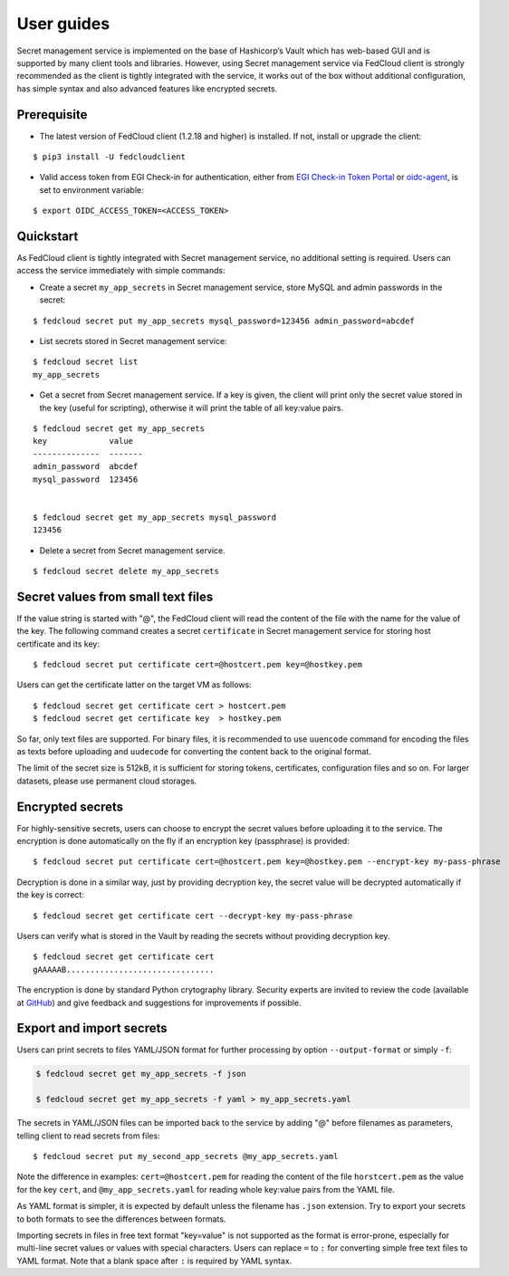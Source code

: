 User guides
===========

Secret management service is implemented on the base of Hashicorp’s Vault which has web-based GUI and is supported by
many client tools and libraries. However, using Secret management service via FedCloud client is strongly recommended
as the client is tightly integrated with the service, it works out of the box without additional configuration,
has simple syntax and also advanced features like encrypted secrets.

Prerequisite
************

.. highlight:: shell

* The latest version of FedCloud client (1.2.18 and higher) is installed. If not, install or upgrade the client:

::

    $ pip3 install -U fedcloudclient

* Valid access token from EGI Check-in for authentication, either from
  `EGI Check-in Token Portal <https://aai.egi.eu/token>`_
  or `oidc-agent <https://indigo-dc.gitbook.io/oidc-agent/>`_, is set to environment variable:

::

    $ export OIDC_ACCESS_TOKEN=<ACCESS_TOKEN>

Quickstart
**********

As FedCloud client is tightly integrated with Secret management service, no additional setting is required. Users can
access the service immediately with simple commands:

* Create a secret ``my_app_secrets`` in Secret management service, store MySQL and admin passwords in the secret:

::

    $ fedcloud secret put my_app_secrets mysql_password=123456 admin_password=abcdef

* List secrets stored in Secret management service:

::

    $ fedcloud secret list
    my_app_secrets

* Get a secret from Secret management service. If a key is given, the client will print only the secret value stored
  in the key (useful for scripting), otherwise it will print the table of all key:value pairs.

::

    $ fedcloud secret get my_app_secrets
    key             value
    --------------  -------
    admin_password  abcdef
    mysql_password  123456


    $ fedcloud secret get my_app_secrets mysql_password
    123456

* Delete a secret from Secret management service.

::

    $ fedcloud secret delete my_app_secrets


Secret values from small text files
***********************************

If the value string is started with "@", the FedCloud client will read the content of the file with the name for the
value of the key. The following command creates a secret ``certificate`` in Secret management service for storing
host certificate and its key:

::

    $ fedcloud secret put certificate cert=@hostcert.pem key=@hostkey.pem

Users can get the certificate latter on the target VM as follows:

::

    $ fedcloud secret get certificate cert > hostcert.pem
    $ fedcloud secret get certificate key  > hostkey.pem

So far, only text files are supported. For binary files, it is recommended to use ``uuencode`` command for encoding
the files as texts before uploading and ``uudecode`` for converting the content back to the original format.

The limit of the secret size is 512kB, it is sufficient for storing tokens, certificates, configuration files and
so on. For larger datasets, please use permanent cloud storages.

Encrypted secrets
*****************

For highly-sensitive secrets, users can choose to encrypt the secret values before uploading it to the service. The
encryption is done automatically on the fly if an encryption key (passphrase) is provided:

::

    $ fedcloud secret put certificate cert=@hostcert.pem key=@hostkey.pem --encrypt-key my-pass-phrase

Decryption is done in a similar way, just by providing decryption key, the secret value will be decrypted
automatically if the key is correct:

::

    $ fedcloud secret get certificate cert --decrypt-key my-pass-phrase

Users can verify what is stored in the Vault by reading the secrets without providing decryption key.

::

    $ fedcloud secret get certificate cert
    gAAAAAB...............................

The encryption is done by standard Python crytography library. Security experts are invited to review the code
(available at `GitHub <https://github.com/tdviet/fedcloudclient/blob/master/fedcloudclient/secret.py#L124>`_)
and give feedback and suggestions for improvements if possible.

Export and import secrets
*************************

Users can print secrets to files YAML/JSON format for further processing by option ``--output-format`` or simply ``-f``:

.. code-block:: shell

    $ fedcloud secret get my_app_secrets -f json

    $ fedcloud secret get my_app_secrets -f yaml > my_app_secrets.yaml

The secrets in YAML/JSON files can be imported back to the service by adding "@" before filenames as parameters,
telling client to read secrets from files:

::

    $ fedcloud secret put my_second_app_secrets @my_app_secrets.yaml


Note the difference in examples: ``cert=@hostcert.pem`` for reading the content of the file ``horstcert.pem`` as the
value for the key ``cert``, and ``@my_app_secrets.yaml`` for reading whole key:value pairs from the YAML file.

As YAML format is simpler, it is expected by default unless the filename has ``.json`` extension. Try to export your
secrets to both formats to see the differences between formats.

Importing secrets in files in free text format "key=value" is not supported as the format is error-prone, especially
for multi-line secret values or values with special characters. Users can replace ``=`` to ``:`` for converting simple
free text files to YAML format. Note that a blank space after ``:`` is required by YAML syntax.
